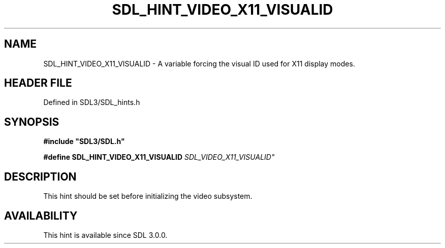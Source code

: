 .\" This manpage content is licensed under Creative Commons
.\"  Attribution 4.0 International (CC BY 4.0)
.\"   https://creativecommons.org/licenses/by/4.0/
.\" This manpage was generated from SDL's wiki page for SDL_HINT_VIDEO_X11_VISUALID:
.\"   https://wiki.libsdl.org/SDL_HINT_VIDEO_X11_VISUALID
.\" Generated with SDL/build-scripts/wikiheaders.pl
.\"  revision SDL-preview-3.1.3
.\" Please report issues in this manpage's content at:
.\"   https://github.com/libsdl-org/sdlwiki/issues/new
.\" Please report issues in the generation of this manpage from the wiki at:
.\"   https://github.com/libsdl-org/SDL/issues/new?title=Misgenerated%20manpage%20for%20SDL_HINT_VIDEO_X11_VISUALID
.\" SDL can be found at https://libsdl.org/
.de URL
\$2 \(laURL: \$1 \(ra\$3
..
.if \n[.g] .mso www.tmac
.TH SDL_HINT_VIDEO_X11_VISUALID 3 "SDL 3.1.3" "Simple Directmedia Layer" "SDL3 FUNCTIONS"
.SH NAME
SDL_HINT_VIDEO_X11_VISUALID \- A variable forcing the visual ID used for X11 display modes\[char46]
.SH HEADER FILE
Defined in SDL3/SDL_hints\[char46]h

.SH SYNOPSIS
.nf
.B #include \(dqSDL3/SDL.h\(dq
.PP
.BI "#define SDL_HINT_VIDEO_X11_VISUALID "SDL_VIDEO_X11_VISUALID"
.fi
.SH DESCRIPTION
This hint should be set before initializing the video subsystem\[char46]

.SH AVAILABILITY
This hint is available since SDL 3\[char46]0\[char46]0\[char46]

